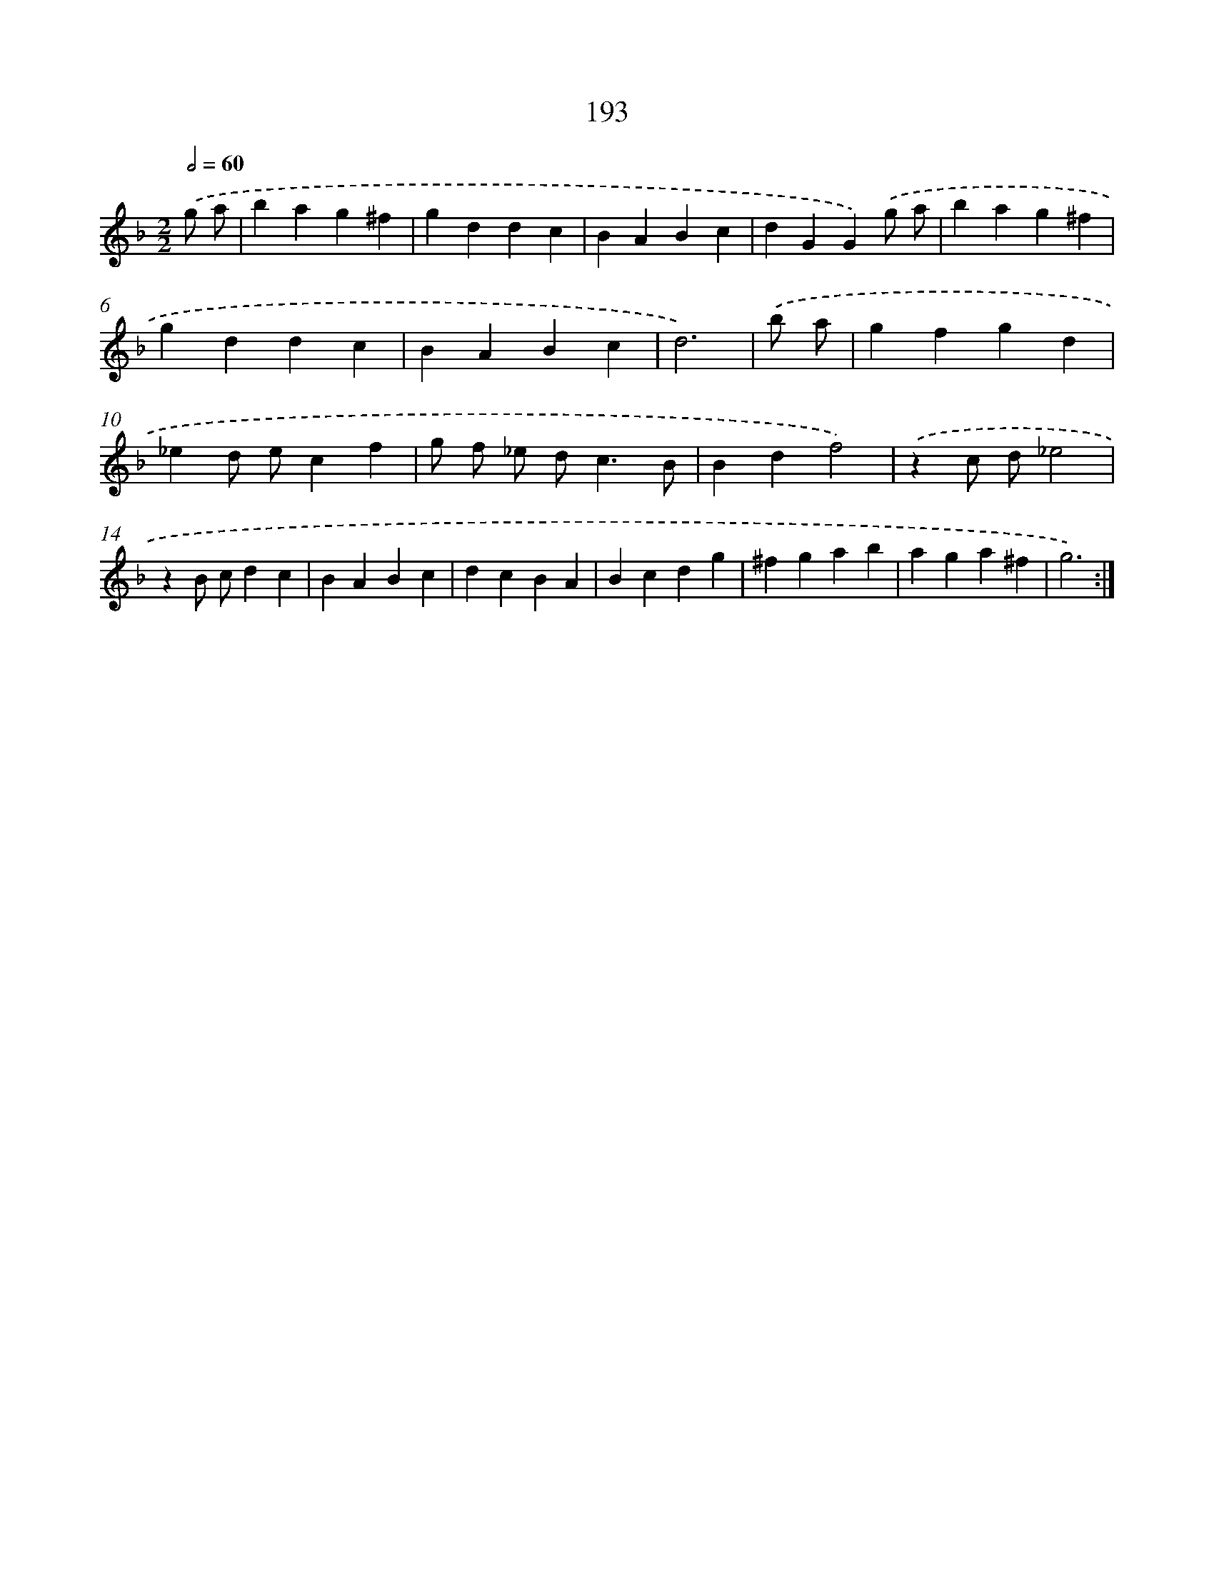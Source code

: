 X: 15469
T: 193
%%abc-version 2.0
%%abcx-abcm2ps-target-version 5.9.1 (29 Sep 2008)
%%abc-creator hum2abc beta
%%abcx-conversion-date 2018/11/01 14:37:54
%%humdrum-veritas 1674188262
%%humdrum-veritas-data 3349927906
%%continueall 1
%%barnumbers 0
L: 1/4
M: 2/2
Q: 1/2=60
K: F clef=treble
.('g/ a/ [I:setbarnb 1]|
bag^f |
gddc |
BABc |
dGG).('g/ a/ |
bag^f |
gddc |
BABc |
d3) |
.('b/ a/ [I:setbarnb 9]|
gfgd |
_ed/ e/cf |
g/ f/ _e/ d<cB/ |
Bdf2) |
.('zc/ d/_e2 |
zB/ c/dc |
BABc |
dcBA |
Bcdg |
^fgab |
aga^f |
g3) :|]
